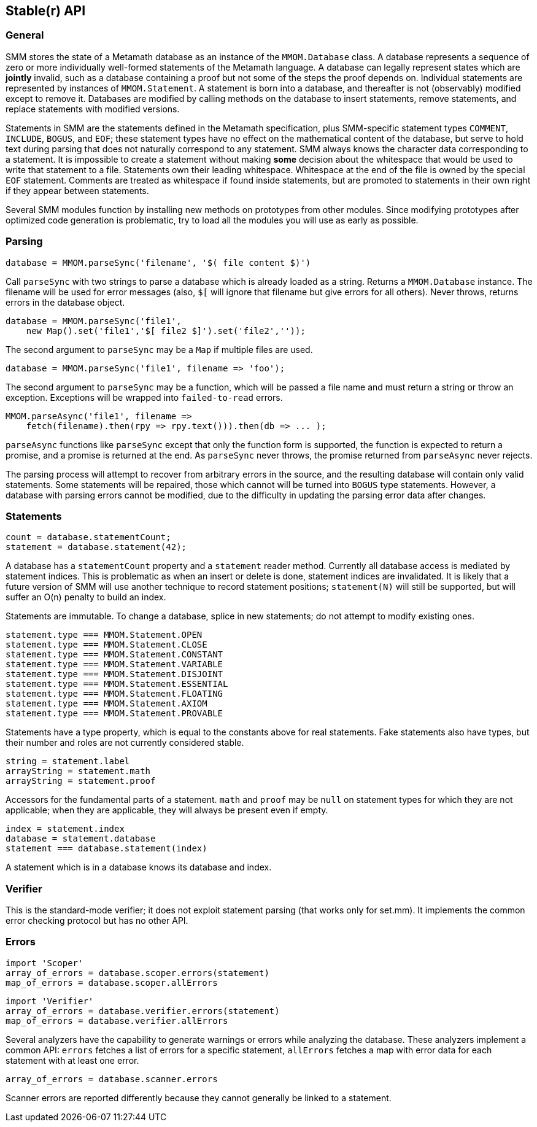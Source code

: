 == Stable(r) API

=== General

SMM stores the state of a Metamath database as an instance of the `MMOM.Database` class.
A database represents a sequence of zero or more individually well-formed statements of the Metamath language.
A database can legally represent states which are *jointly* invalid, such as a database containing a proof but not some of the steps the proof depends on.
Individual statements are represented by instances of `MMOM.Statement`.
A statement is born into a database, and thereafter is not (observably) modified except to remove it.
Databases are modified by calling methods on the database to insert statements, remove statements, and replace statements with modified versions.

Statements in SMM are the statements defined in the Metamath specification, plus SMM-specific statement types `COMMENT`, `INCLUDE`, `BOGUS`, and `EOF`;
these statement types have no effect on the mathematical content of the database, but serve to hold text during parsing that does not naturally correspond to any statement.
SMM always knows the character data corresponding to a statement.
It is impossible to create a statement without making *some* decision about the whitespace that would be used to write that statement to a file.
Statements own their leading whitespace.
Whitespace at the end of the file is owned by the special `EOF` statement.
Comments are treated as whitespace if found inside statements, but are promoted to statements in their own right if they appear between statements.

Several SMM modules function by installing new methods on prototypes from other modules.
Since modifying prototypes after optimized code generation is problematic, try to load all the modules you will use as early as possible.

=== Parsing

    database = MMOM.parseSync('filename', '$( file content $)')

Call `parseSync` with two strings to parse a database which is already loaded as a string.
Returns a `MMOM.Database` instance.
The filename will be used for error messages (also, `$[` will ignore that filename but give errors for all others).
Never throws, returns errors in the database object.

    database = MMOM.parseSync('file1',
        new Map().set('file1','$[ file2 $]').set('file2',''));

The second argument to `parseSync` may be a `Map` if multiple files are used.

    database = MMOM.parseSync('file1', filename => 'foo');

The second argument to `parseSync` may be a function, which will be passed a file name and must return a string or throw an exception.
Exceptions will be wrapped into `failed-to-read` errors.

    MMOM.parseAsync('file1', filename =>
        fetch(filename).then(rpy => rpy.text())).then(db => ... );

`parseAsync` functions like `parseSync` except that only the function form is supported, the function is expected to return a promise, and a promise is returned at the end.
As `parseSync` never throws, the promise returned from `parseAsync` never rejects.

The parsing process will attempt to recover from arbitrary errors in the source, and the resulting database will contain only valid statements.
Some statements will be repaired, those which cannot will be turned into `BOGUS` type statements.
However, a database with parsing errors cannot be modified, due to the difficulty in updating the parsing error data after changes.

=== Statements

    count = database.statementCount;
    statement = database.statement(42);

A database has a `statementCount` property and a `statement` reader method.
Currently all database access is mediated by statement indices.
This is problematic as when an insert or delete is done, statement indices are invalidated.
It is likely that a future version of SMM will use another technique to record statement positions;
`statement(N)` will still be supported, but will suffer an O(n) penalty to build an index.

Statements are immutable.
To change a database, splice in new statements; do not attempt to modify existing ones.

    statement.type === MMOM.Statement.OPEN
    statement.type === MMOM.Statement.CLOSE
    statement.type === MMOM.Statement.CONSTANT
    statement.type === MMOM.Statement.VARIABLE
    statement.type === MMOM.Statement.DISJOINT
    statement.type === MMOM.Statement.ESSENTIAL
    statement.type === MMOM.Statement.FLOATING
    statement.type === MMOM.Statement.AXIOM
    statement.type === MMOM.Statement.PROVABLE

Statements have a type property, which is equal to the constants above for real statements.
Fake statements also have types, but their number and roles are not currently considered stable.

    string = statement.label
    arrayString = statement.math
    arrayString = statement.proof

Accessors for the fundamental parts of a statement.
`math` and `proof` may be `null` on statement types for which they are not applicable;
when they are applicable, they will always be present even if empty.

    index = statement.index
    database = statement.database
    statement === database.statement(index)

A statement which is in a database knows its database and index.

=== Verifier

This is the standard-mode verifier; it does not exploit statement parsing (that works only for set.mm).
It implements the common error checking protocol but has no other API.

=== Errors

    import 'Scoper'
    array_of_errors = database.scoper.errors(statement)
    map_of_errors = database.scoper.allErrors

    import 'Verifier'
    array_of_errors = database.verifier.errors(statement)
    map_of_errors = database.verifier.allErrors

Several analyzers have the capability to generate warnings or errors while analyzing the database.
These analyzers implement a common API: `errors` fetches a list of errors for a specific statement, `allErrors` fetches a map with error data for each statement with at least one error.

    array_of_errors = database.scanner.errors

Scanner errors are reported differently because they cannot generally be linked to a statement.
